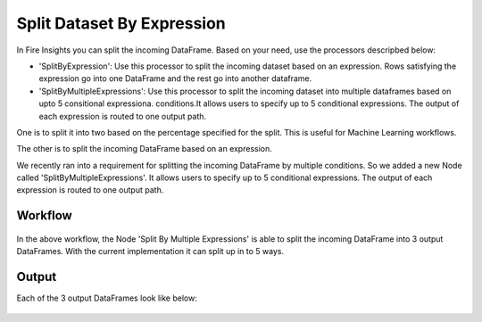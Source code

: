 Split Dataset By Expression
===========================

In Fire Insights you can split the incoming DataFrame. Based on your need, use the processors descripbed below: 

- 'SplitByExpression': Use this processor to split the incoming dataset based on an expression. Rows satisfying the expression go into one DataFrame and the rest go into another dataframe.
- 'SplitByMultipleExpressions': Use this processor to split the incoming dataset into multiple dataframes based on upto 5 consitional expressiona. conditions.It allows users to specify up to 5 conditional expressions. The output of each expression is routed to one output path.
 
One is to split it into two based on the percentage specified for the split. This is useful for Machine Learning workflows.

The other is to split the incoming DataFrame based on an expression. 

We recently ran into a requirement for splitting the incoming DataFrame by multiple conditions. So we added a new Node called 'SplitByMultipleExpressions'. It allows users to specify up to 5 conditional expressions. The output of each expression is routed to one output path.

Workflow
--------

.. figure:: ../../_assets/tutorials/dataset/32.PNG
   :alt: Dataset
   :align: center
   :width: 60%
   
   
In the above workflow, the Node 'Split By Multiple Expressions' is able to split the incoming DataFrame into 3 output DataFrames. With the current implementation it can split up in to  5 ways.


.. figure:: ../../_assets/tutorials/dataset/33.PNG
   :alt: Dataset
   :align: center
   :width: 60%
   
Output
------

Each of the 3 output DataFrames look like below:

.. figure:: ../../_assets/tutorials/dataset/34.PNG
   :alt: Dataset
   :align: center
   :width: 60%

.. figure:: ../../_assets/tutorials/dataset/35.PNG
   :alt: Dataset
   :align: center
   :width: 60%
   
.. figure:: ../../_assets/tutorials/dataset/36.PNG
   :alt: Dataset
   :align: center
   :width: 60%   
